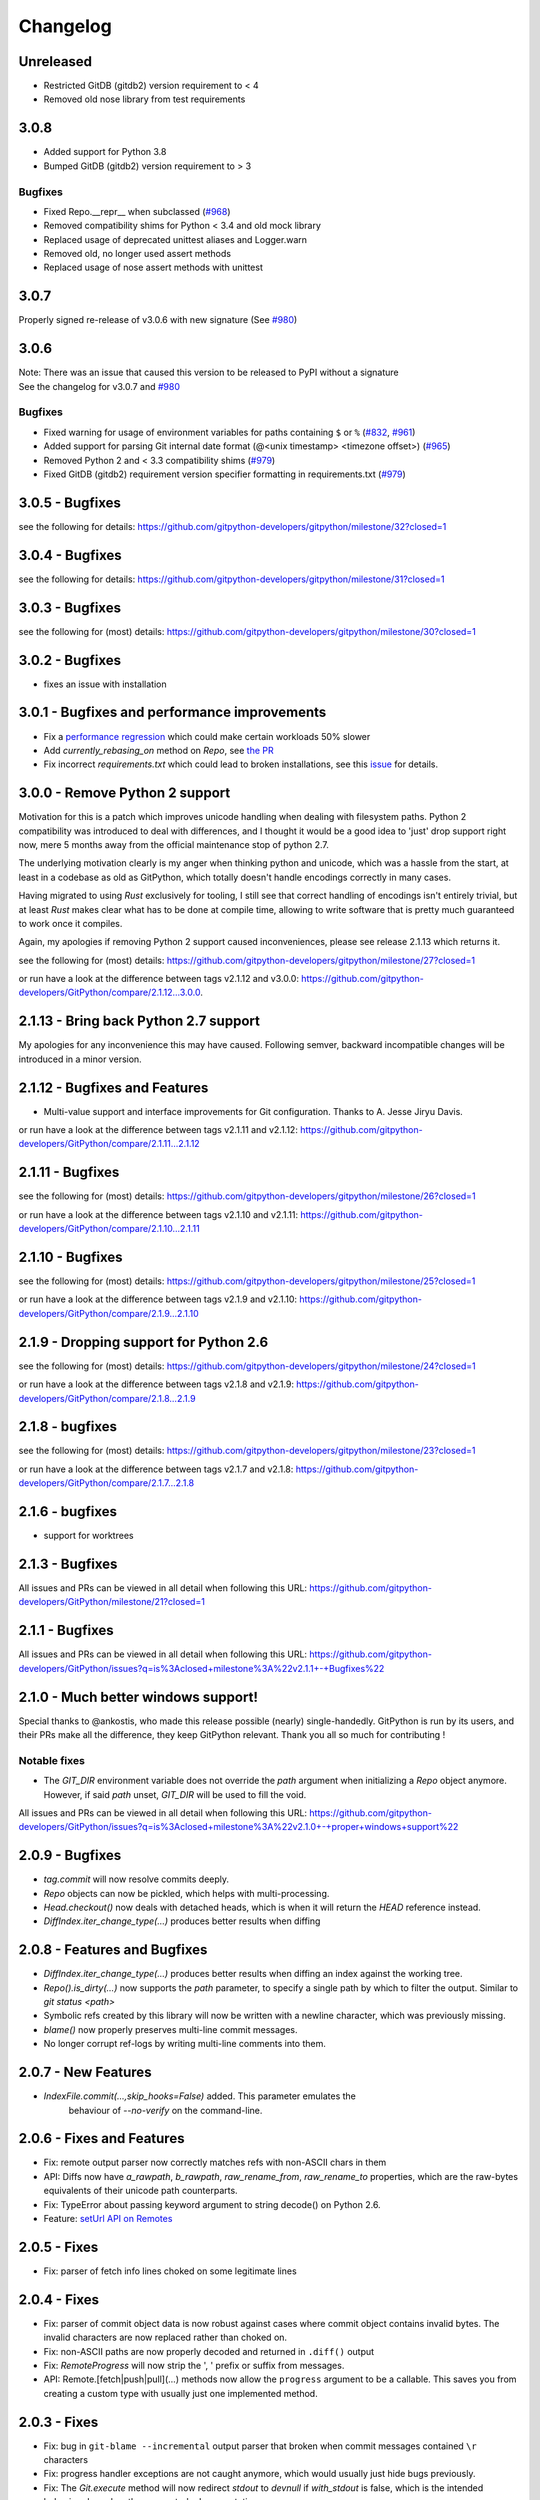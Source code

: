 =========
Changelog
=========

Unreleased
==========

* Restricted GitDB (gitdb2) version requirement to < 4
* Removed old nose library from test requirements

3.0.8
=====

* Added support for Python 3.8
* Bumped GitDB (gitdb2) version requirement to > 3

Bugfixes
--------

* Fixed Repo.__repr__ when subclassed 
  (`#968 <https://github.com/gitpython-developers/GitPython/pull/968>`_)
* Removed compatibility shims for Python < 3.4 and old mock library
* Replaced usage of deprecated unittest aliases and Logger.warn
* Removed old, no longer used assert methods
* Replaced usage of nose assert methods with unittest

3.0.7
=====

Properly signed re-release of v3.0.6 with new signature
(See `#980 <https://github.com/gitpython-developers/GitPython/issues/980>`_)

3.0.6
=====

| Note: There was an issue that caused this version to be released to PyPI without a signature
| See the changelog for v3.0.7 and `#980 <https://github.com/gitpython-developers/GitPython/issues/980>`_

Bugfixes
--------

* Fixed warning for usage of environment variables for paths containing ``$`` or ``%``
  (`#832 <https://github.com/gitpython-developers/GitPython/issues/832>`_, 
  `#961 <https://github.com/gitpython-developers/GitPython/pull/961>`_)
* Added support for parsing Git internal date format (@<unix timestamp> <timezone offset>)
  (`#965 <https://github.com/gitpython-developers/GitPython/pull/965>`_)
* Removed Python 2 and < 3.3 compatibility shims
  (`#979 <https://github.com/gitpython-developers/GitPython/pull/965>`_)
* Fixed GitDB (gitdb2) requirement version specifier formatting in requirements.txt
  (`#979 <https://github.com/gitpython-developers/GitPython/pull/965>`_)

3.0.5 - Bugfixes
=============================================

see the following for details:
https://github.com/gitpython-developers/gitpython/milestone/32?closed=1

3.0.4 - Bugfixes
=============================================

see the following for details:
https://github.com/gitpython-developers/gitpython/milestone/31?closed=1

3.0.3 - Bugfixes
=============================================

see the following for (most) details:
https://github.com/gitpython-developers/gitpython/milestone/30?closed=1

3.0.2 - Bugfixes
=============================================

* fixes an issue with installation

3.0.1 - Bugfixes and performance improvements
=============================================

* Fix a `performance regression <https://github.com/gitpython-developers/GitPython/issues/906>`_ which could make certain workloads 50% slower
* Add `currently_rebasing_on` method on `Repo`, see `the PR <https://github.com/gitpython-developers/GitPython/pull/903/files#diff-c276fc3c4df38382ec884e59657b869dR1065>`_
* Fix incorrect `requirements.txt` which could lead to broken installations, see this `issue <https://github.com/gitpython-developers/GitPython/issues/908>`_ for details.

3.0.0 - Remove Python 2 support
===============================

Motivation for this is a patch which improves unicode handling when dealing with filesystem paths.
Python 2 compatibility was introduced to deal with differences, and I thought it would be a good idea
to 'just' drop support right now, mere 5 months away from the official maintenance stop of python 2.7.

The underlying motivation clearly is my anger when thinking python and unicode, which was a hassle from the
start, at least in a codebase as old as GitPython, which totally doesn't handle encodings correctly in many cases.

Having migrated to using `Rust` exclusively for tooling, I still see that correct handling of encodings isn't entirely
trivial, but at least `Rust` makes clear what has to be done at compile time, allowing to write software that is pretty
much guaranteed to work once it compiles.

Again, my apologies if removing Python 2 support caused inconveniences, please see release 2.1.13 which returns it.

see the following for (most) details:
https://github.com/gitpython-developers/gitpython/milestone/27?closed=1

or run have a look at the difference between tags v2.1.12 and v3.0.0:
https://github.com/gitpython-developers/GitPython/compare/2.1.12...3.0.0.

2.1.13 - Bring back Python 2.7 support
======================================

My apologies for any inconvenience this may have caused. Following semver, backward incompatible changes
will be introduced in a minor version.

2.1.12 - Bugfixes and Features
==============================

* Multi-value support and interface improvements for Git configuration. Thanks to A. Jesse Jiryu Davis.

or run have a look at the difference between tags v2.1.11 and v2.1.12:
https://github.com/gitpython-developers/GitPython/compare/2.1.11...2.1.12

2.1.11 - Bugfixes
=================

see the following for (most) details:
https://github.com/gitpython-developers/gitpython/milestone/26?closed=1

or run have a look at the difference between tags v2.1.10 and v2.1.11:
https://github.com/gitpython-developers/GitPython/compare/2.1.10...2.1.11

2.1.10 - Bugfixes
=================

see the following for (most) details:
https://github.com/gitpython-developers/gitpython/milestone/25?closed=1

or run have a look at the difference between tags v2.1.9 and v2.1.10:
https://github.com/gitpython-developers/GitPython/compare/2.1.9...2.1.10

2.1.9 - Dropping support for Python 2.6
=======================================

see the following for (most) details:
https://github.com/gitpython-developers/gitpython/milestone/24?closed=1

or run have a look at the difference between tags v2.1.8 and v2.1.9:
https://github.com/gitpython-developers/GitPython/compare/2.1.8...2.1.9


2.1.8 - bugfixes
====================================

see the following for (most) details:
https://github.com/gitpython-developers/gitpython/milestone/23?closed=1

or run have a look at the difference between tags v2.1.7 and v2.1.8:
https://github.com/gitpython-developers/GitPython/compare/2.1.7...2.1.8

2.1.6 - bugfixes
====================================

* support for worktrees

2.1.3 - Bugfixes
====================================

All issues and PRs can be viewed in all detail when following this URL:
https://github.com/gitpython-developers/GitPython/milestone/21?closed=1


2.1.1 - Bugfixes
====================================

All issues and PRs can be viewed in all detail when following this URL:
https://github.com/gitpython-developers/GitPython/issues?q=is%3Aclosed+milestone%3A%22v2.1.1+-+Bugfixes%22


2.1.0 - Much better windows support!
====================================

Special thanks to @ankostis, who made this release possible (nearly) single-handedly.
GitPython is run by its users, and their PRs make all the difference, they keep
GitPython relevant. Thank you all so much for contributing !

Notable fixes
-------------

* The `GIT_DIR` environment variable does not override the `path` argument when
  initializing a `Repo` object anymore. However, if said `path` unset, `GIT_DIR`
  will be used to fill the void.
  
All issues and PRs can be viewed in all detail when following this URL:
https://github.com/gitpython-developers/GitPython/issues?q=is%3Aclosed+milestone%3A%22v2.1.0+-+proper+windows+support%22


2.0.9 - Bugfixes
=============================

* `tag.commit` will now resolve commits deeply.
* `Repo` objects can now be pickled, which helps with multi-processing.
* `Head.checkout()` now deals with detached heads, which is when it will return
  the `HEAD` reference instead.

* `DiffIndex.iter_change_type(...)` produces better results when diffing
2.0.8 - Features and Bugfixes
=============================

* `DiffIndex.iter_change_type(...)` produces better results when diffing
  an index against the working tree.
* `Repo().is_dirty(...)` now supports the `path` parameter, to specify a single
  path by which to filter the output. Similar to `git status <path>`
* Symbolic refs created by this library will now be written with a newline
  character, which was previously missing.
* `blame()` now properly preserves multi-line commit messages.
* No longer corrupt ref-logs by writing multi-line comments into them.

2.0.7 - New Features
====================

* `IndexFile.commit(...,skip_hooks=False)` added. This parameter emulates the 
   behaviour of `--no-verify` on the command-line.

2.0.6 - Fixes and Features
==========================

* Fix: remote output parser now correctly matches refs with non-ASCII
  chars in them
* API: Diffs now have `a_rawpath`, `b_rawpath`, `raw_rename_from`,
  `raw_rename_to` properties, which are the raw-bytes equivalents of their
  unicode path counterparts.
* Fix: TypeError about passing keyword argument to string decode() on
  Python 2.6.
* Feature: `setUrl API on Remotes <https://github.com/gitpython-developers/GitPython/pull/446#issuecomment-224670539>`_

2.0.5 - Fixes
=============

* Fix: parser of fetch info lines choked on some legitimate lines

2.0.4 - Fixes
=============

* Fix: parser of commit object data is now robust against cases where
  commit object contains invalid bytes.  The invalid characters are now
  replaced rather than choked on.
* Fix: non-ASCII paths are now properly decoded and returned in
  ``.diff()`` output
* Fix: `RemoteProgress` will now strip the ', ' prefix or suffix from messages.
* API: Remote.[fetch|push|pull](...) methods now allow the ``progress`` argument to
  be a callable. This saves you from creating a custom type with usually just one
  implemented method.

2.0.3 - Fixes
=============

* Fix: bug in ``git-blame --incremental`` output parser that broken when
  commit messages contained ``\r`` characters
* Fix: progress handler exceptions are not caught anymore, which would usually just hide bugs
  previously.
* Fix: The `Git.execute` method will now redirect `stdout` to `devnull` if `with_stdout` is false, 
  which is the intended behaviour based on the parameter's documentation.

2.0.2 - Fixes
=============

* Fix: source package does not include \*.pyc files
* Fix: source package does include doc sources

2.0.1 - Fixes
=============

* Fix: remote output parser now correctly matches refs with "@" in them

2.0.0 - Features
================

Please note that due to breaking changes, we have to increase the major version.

* **IMPORTANT**: This release drops support for python 2.6, which is
  officially deprecated by the python maintainers.
* **CRITICAL**: `Diff` objects created with patch output will now not carry
  the --- and +++ header lines anymore.  All diffs now start with the
  @@ header line directly.  Users that rely on the old behaviour can now
  (reliably) read this information from the a_path and b_path properties
  without having to parse these lines manually.
* `Commit` now has extra properties `authored_datetime` and
  `committer_datetime` (to get Python datetime instances rather than
  timestamps)
* `Commit.diff()` now supports diffing the root commit via
  `Commit.diff(NULL_TREE)`.
* `Repo.blame()` now respects `incremental=True`, supporting incremental
  blames.  Incremental blames are slightly faster since they don't include
  the file's contents in them.
* Fix: `Diff` objects created with patch output will now have their
  `a_path` and `b_path` properties parsed out correctly.  Previously, some
  values may have been populated incorrectly when a file was added or
  deleted.
* Fix: diff parsing issues with paths that contain "unsafe" chars, like
  spaces, tabs, backslashes, etc.

1.0.2 - Fixes
=============

* IMPORTANT: Changed default object database of `Repo` objects to `GitCmdObjectDB`. The pure-python implementation
  used previously usually fails to release its resources (i.e. file handles), which can lead to problems when working
  with large repositories.
* CRITICAL: fixed incorrect `Commit` object serialization when authored or commit date had timezones which were not
  divisiblej by 3600 seconds. This would happen if the timezone was something like `+0530` for instance.
* A list of all additional fixes can be found `on GitHub <https://github.com/gitpython-developers/GitPython/issues?q=milestone%3A%22v1.0.2+-+Fixes%22+is%3Aclosed>`_
* CRITICAL: `Tree.cache` was removed without replacement. It is technically impossible to change individual trees and expect their serialization results to be consistent with what *git* expects. Instead, use the `IndexFile` facilities to adjust the content of the staging area, and write it out to the respective tree objects using `IndexFile.write_tree()` instead.

1.0.1 - Fixes
=============

* A list of all issues can be found `on GitHub <https://github.com/gitpython-developers/GitPython/issues?q=milestone%3A%22v1.0.1+-+Fixes%22+is%3Aclosed>`_

1.0.0 - Notes
=============

This version is equivalent to v0.3.7, but finally acknowledges that GitPython is stable and production ready.

It follows the `semantic version scheme <http://semver.org>`_, and thus will not break its existing API unless it goes 2.0.

0.3.7 - Fixes
=============
* `IndexFile.add()` will now write the index without any extension data by default. However, you may override this behaviour with the new `write_extension_data` keyword argument.

  - Renamed `ignore_tree_extension_data` keyword argument in `IndexFile.write(...)` to `ignore_extension_data`
* If the git command executed during `Remote.push(...)|fetch(...)` returns with an non-zero exit code and GitPython didn't
  obtain any head-information, the corresponding `GitCommandError` will be raised. This may break previous code which expected
  these operations to never raise. However, that behavious is undesirable as it would effectively hide the fact that there
  was an error. See `this issue <https://github.com/gitpython-developers/GitPython/issues/271>`_ for more information.

* If the git executable can't be found in the PATH or at the path provided by `GIT_PYTHON_GIT_EXECUTABLE`, this is made
  obvious by throwing `GitCommandNotFound`, both on unix and on windows.

  - Those who support **GUI on windows** will now have to set `git.Git.USE_SHELL = True` to get the previous behaviour.

* A list of all issues can be found `on GitHub <https://github.com/gitpython-developers/GitPython/issues?q=milestone%3A%22v0.3.7+-+Fixes%22+is%3Aclosed>`_


0.3.6 - Features
================
* **DOCS**

  * special members like `__init__` are now listed in the API documentation
  * tutorial section was revised entirely, more advanced examples were added.

* **POSSIBLY BREAKING CHANGES**

  * As `rev_parse` will now throw `BadName` as well as `BadObject`, client code will have to catch both exception types.
  * Repo.working_tree_dir now returns None if it is bare. Previously it raised AssertionError.
  * IndexFile.add() previously raised AssertionError when paths where used with bare repository, now it raises InvalidGitRepositoryError

* Added `Repo.merge_base()` implementation. See the `respective issue on GitHub <https://github.com/gitpython-developers/GitPython/issues/169>`_
* `[include]` sections in git configuration files are now respected
* Added `GitConfigParser.rename_section()`
* Added `Submodule.rename()`
* A list of all issues can be found `on GitHub <https://github.com/gitpython-developers/GitPython/issues?q=milestone%3A%22v0.3.6+-+Features%22+>`_

0.3.5 - Bugfixes
================
* push/pull/fetch operations will not block anymore
* diff() can now properly detect renames, both in patch and raw format. Previously it only worked when create_patch was True.
* repo.odb.update_cache() is now called automatically after fetch and pull operations. In case you did that in your own code, you might want to remove your line to prevent a double-update that causes unnecessary IO.
* `Repo(path)` will not automatically search upstream anymore and find any git directory on its way up. If you need that behaviour, you can turn it back on using the new `search_parent_directories=True` flag when constructing a `Repo` object.
* IndexFile.commit() now runs the `pre-commit` and `post-commit` hooks. Verified to be working on posix systems only.
* A list of all fixed issues can be found here: https://github.com/gitpython-developers/GitPython/issues?q=milestone%3A%22v0.3.5+-+bugfixes%22+

0.3.4 - Python 3 Support
========================
* Internally, hexadecimal SHA1 are treated as ascii encoded strings. Binary SHA1 are treated as bytes.
* Id attribute of Commit objects is now `hexsha`, instead of `binsha`. The latter makes no sense in python 3 and I see no application of it anyway besides its artificial usage in test cases.
* **IMPORTANT**: If you were using the config_writer(), you implicitly relied on __del__ to work as expected to flush changes. To be sure changes are flushed under PY3, you will have to call the new `release()` method to trigger a flush. For some reason, __del__ is not called necessarily anymore when a symbol goes out of scope.
* The `Tree` now has a `.join('name')` method which is equivalent to `tree / 'name'`

0.3.3
=====
* When fetching, pulling or pushing, and an error occurs, it will not be reported on stdout anymore. However, if there is a fatal error, it will still result in a GitCommandError to be thrown. This goes hand in hand with improved fetch result parsing.
* Code Cleanup (in preparation for python 3 support)

  * Applied autopep8 and cleaned up code
  * Using python logging module instead of print statements to signal certain kinds of errors

0.3.2.1
=======
* `Fix for #207 <https://github.com/gitpython-developers/GitPython/issues/207>`_

0.3.2
=====

* Release of most recent version as non-RC build, just to allow pip to install the latest version right away.
* Have a look at the milestones (https://github.com/gitpython-developers/GitPython/milestones) to see what's next.

0.3.2 RC1
=========
* **git** command wrapper

 * Added ``version_info`` property which returns a tuple of integers representing the installed git version.

 * Added GIT_PYTHON_GIT_EXECUTABLE environment variable, which can be used to set the desired git executable to be used. despite of what would be found in the path.

* **Blob** Type

 * Added mode constants to ease the manual creation of blobs

* **IterableList**

 * Added __contains__ and __delitem__ methods

* **More Changes**

 * Configuration file parsing is more robust. It should now be able to handle everything that the git command can parse as well.
 * The progress parsing was updated to support git 1.7.0.3 and newer. Previously progress was not enabled for the git command or only worked with ssh in case of older git versions.
 * Parsing of tags was improved. Previously some parts of the name could not be parsed properly.
 * The rev-parse pure python implementation now handles branches correctly if they look like hexadecimal sha's.
 * GIT_PYTHON_TRACE is now set on class level of the Git type, previously it was a module level global variable.
 * GIT_PYTHON_GIT_EXECUTABLE is a class level variable as well.


0.3.1 Beta 2
============
* Added **reflog support** ( reading and writing )

 * New types: ``RefLog`` and ``RefLogEntry``
 * Reflog is maintained automatically when creating references and deleting them
 * Non-intrusive changes to ``SymbolicReference``, these don't require your code to change. They allow to append messages to the reflog.

     * ``abspath`` property added, similar to ``abspath`` of Object instances
     * ``log()`` method added
     * ``log_append(...)`` method added
     * ``set_reference(...)`` method added (reflog support)
     * ``set_commit(...)`` method added (reflog support)
     * ``set_object(...)`` method added (reflog support)

 * **Intrusive Changes** to ``Head`` type

  * ``create(...)`` method now supports the reflog, but will not raise ``GitCommandError`` anymore as it is a pure python implementation now. Instead, it raises ``OSError``.

 * **Intrusive Changes** to ``Repo`` type

  * ``create_head(...)`` method does not support kwargs anymore, instead it supports a logmsg parameter

* Repo.rev_parse now supports the [ref]@{n} syntax, where *n* is the number of steps to look into the reference's past

* **BugFixes**

    * Removed incorrect ORIG_HEAD handling

* **Flattened directory** structure to make development more convenient.

 * .. note:: This alters the way projects using git-python as a submodule have to adjust their sys.path to be able to import git-python successfully.
 * Misc smaller changes and bugfixes

0.3.1 Beta 1
============
* Full Submodule-Support
* Added unicode support for author names. Commit.author.name is now unicode instead of string.
* Head Type changes

 * config_reader() & config_writer() methods added for access to head specific options.
 * tracking_branch() & set_tracking_branch() methods added for easy configuration of tracking branches.


0.3.0 Beta 2
============
* Added python 2.4 support

0.3.0 Beta 1
============
Renamed Modules
---------------
* For consistency with naming conventions used in sub-modules like gitdb, the following modules have been renamed

  * git.utils -> git.util
  * git.errors -> git.exc
  * git.objects.utils -> git.objects.util

General
-------
* Object instances, and everything derived from it, now use binary sha's internally. The 'sha' member was removed, in favor of the 'binsha' member. An 'hexsha' property is available for convenient conversions. They may only be initialized using their binary shas, reference names or revision specs are not allowed anymore.
* IndexEntry instances contained in IndexFile.entries now use binary sha's. Use the .hexsha property to obtain the hexadecimal version. The .sha property was removed to make the use of the respective sha more explicit.
* If objects are instantiated explicitly, a binary sha is required to identify the object, where previously any rev-spec could be used. The ref-spec compatible version still exists as Object.new or Repo.commit|Repo.tree respectively.
* The .data attribute was removed from the Object type, to obtain plain data, use the data_stream property instead.
* ConcurrentWriteOperation was removed, and replaced by LockedFD
* IndexFile.get_entries_key was renamed to entry_key
* IndexFile.write_tree: removed missing_ok keyword, its always True now. Instead of raising GitCommandError it raises UnmergedEntriesError. This is required as the pure-python implementation doesn't support the missing_ok keyword yet.
* diff.Diff.null_hex_sha renamed to NULL_HEX_SHA, to be conforming with the naming in the Object base class


0.2 Beta 2
===========
 * Commit objects now carry the 'encoding' information of their message. It wasn't parsed previously, and defaults to UTF-8
 * Commit.create_from_tree now uses a pure-python implementation, mimicking git-commit-tree

0.2
=====
General
-------
* file mode in Tree, Blob and Diff objects now is an int compatible to definitions
  in the stat module, allowing you to query whether individual user, group and other
  read, write and execute bits are set.
* Adjusted class hierarchy to generally allow comparison and hash for Objects and Refs
* Improved Tag object which now is a Ref that may contain a tag object with additional
  Information
* id_abbrev method has been removed as it could not assure the returned short SHA's
  where unique
* removed basename method from Objects with path's as it replicated features of os.path
* from_string and list_from_string methods are now private and were renamed to
  _from_string  and _list_from_string respectively. As part of the private API, they
  may change without prior notice.
* Renamed all find_all methods to list_items - this method is part of the Iterable interface
  that also provides a more efficients and more responsive iter_items method
* All dates, like authored_date and committer_date, are stored as seconds since epoch
  to consume less memory - they can be converted using time.gmtime in a more suitable
  presentation format if needed.
* Named method parameters changed on a wide scale to unify their use. Now git specific
  terms are used everywhere, such as "Reference" ( ref ) and "Revision" ( rev ).
  Previously multiple terms where used making it harder to know which type was allowed
  or not.
* Unified diff interface to allow easy diffing between trees, trees and index, trees
  and working tree, index and working tree, trees and index. This closely follows
  the git-diff capabilities.
* Git.execute does not take the with_raw_output option anymore. It was not used
  by anyone within the project and False by default.


Item Iteration
--------------
* Previously one would return and process multiple items as list only which can
  hurt performance and memory consumption and reduce response times.
  iter_items method provide an iterator that will return items on demand as parsed
  from a stream. This way any amount of objects can be handled.
* list_items method returns IterableList allowing to access list members by name

objects Package
----------------
* blob, tree, tag and commit module have been moved to new objects package. This should
  not affect you though unless you explicitly imported individual objects. If you just
  used the git package, names did not change.

Blob
----
* former 'name' member renamed to path as it suits the actual data better

GitCommand
-----------
* git.subcommand call scheme now prunes out None from the argument list, allowing
  to be called more comfortably as None can never be a valid to the git command
  if converted to a string.
* Renamed 'git_dir' attribute to 'working_dir' which is exactly how it is used

Commit
------
* 'count' method is not an instance method to increase its ease of use
* 'name_rev' property returns a nice name for the commit's sha

Config
------
* The git configuration can now be read and manipulated directly from within python
  using the GitConfigParser
* Repo.config_reader() returns a read-only parser
* Repo.config_writer() returns a read-write parser

Diff
----
* Members a a_commit and b_commit renamed to a_blob and b_blob - they are populated
  with Blob objects if possible
* Members a_path and b_path removed as this information is kept in the blobs
* Diffs are now returned as DiffIndex allowing to more quickly find the kind of
  diffs you are interested in

Diffing
-------
* Commit and Tree objects now support diffing natively with a common interface to
  compare against other Commits or Trees, against the working tree or against the index.

Index
-----
* A new Index class allows to read and write index files directly, and to perform
  simple two and three way merges based on an arbitrary index.

References
------------
* References are object that point to a Commit
* SymbolicReference are a pointer to a Reference Object, which itself points to a specific
  Commit
* They will dynamically retrieve their object at the time of query to assure the information
  is actual. Recently objects would be cached, hence ref object not be safely kept
  persistent.

Repo
----
* Moved blame method from Blob to repo as it appeared to belong there much more.
* active_branch method now returns a Head object instead of a string with the name
  of the active branch.
* tree method now requires a Ref instance as input and defaults to the active_branch
  instead of master
* is_dirty now takes additional arguments allowing fine-grained control about what is
  considered dirty
* Removed the following methods:

  - 'log' method as it as effectively the same as the 'commits' method
  - 'commits_since' as it is just a flag given to rev-list in Commit.iter_items
  - 'commit_count' as it was just a redirection to the respective commit method
  - 'commits_between', replaced by a note on the iter_commits method as it can achieve the same thing
  - 'commit_delta_from' as it was a very special case by comparing two different repjrelated repositories, i.e. clones, git-rev-list would be sufficient to find commits that would need to be transferred for example.
  - 'create' method which equals the 'init' method's functionality
  - 'diff' - it returned a mere string which still had to be parsed
  - 'commit_diff' - moved to Commit, Tree and Diff types respectively

* Renamed the following methods:

  - commits to iter_commits to improve the performance, adjusted signature
  - init_bare to init, implying less about the options to be used
  - fork_bare to clone, as it was to represent general clone functionality, but implied
    a bare clone to be more versatile
  - archive_tar_gz and archive_tar and replaced by archive method with different signature

* 'commits' method has no max-count of returned commits anymore, it now behaves  like git-rev-list
* The following methods and properties were added

  - 'untracked_files' property, returning all currently untracked files
  - 'head', creates a head object
  - 'tag', creates a tag object
  - 'iter_trees' method
  - 'config_reader' method
  - 'config_writer' method
  - 'bare' property, previously it was a simple attribute that could be written

* Renamed the following attributes

  - 'path' is now 'git_dir'
  - 'wd' is now 'working_dir'

* Added attribute

  - 'working_tree_dir' which may be None in case of bare repositories

Remote
------
* Added Remote object allowing easy access to remotes
* Repo.remotes lists all remotes
* Repo.remote returns a remote of the specified name if it exists

Test Framework
--------------
* Added support for common TestCase base class that provides additional functionality
  to receive repositories tests can also write to. This way, more aspects can be
  tested under real-world ( un-mocked ) conditions.

Tree
----
* former 'name' member renamed to path as it suits the actual data better
* added traverse method allowing to recursively traverse tree items
* deleted blob method
* added blobs and trees properties allowing to query the respective items in the
  tree
* now mimics behaviour of a read-only list instead of a dict to maintain order.
* content_from_string method is now private and not part of the public API anymore


0.1.6
=====

General
-------
* Added in Sphinx documentation.

* Removed ambiguity between paths and treeishs. When calling commands that
  accept treeish and path arguments and there is a path with the same name as
  a treeish git cowardly refuses to pick one and asks for the command to use
  the unambiguous syntax where '--' separates the treeish from the paths.

* ``Repo.commits``, ``Repo.commits_between``, ``Repo.commits_since``,
  ``Repo.commit_count``, ``Repo.commit``, ``Commit.count`` and
  ``Commit.find_all`` all now optionally take a path argument which
  constrains the lookup by path.  This changes the order of the positional
  arguments in ``Repo.commits`` and ``Repo.commits_since``.

Commit
------
* ``Commit.message`` now contains the full commit message (rather than just
  the first line) and a new property ``Commit.summary`` contains the first
  line of the commit message.

* Fixed a failure when trying to lookup the stats of a parentless commit from
  a bare repo.

Diff
----
* The diff parser is now far faster and also addresses a bug where
  sometimes b_mode was not set.

* Added support for parsing rename info to the diff parser. Addition of new
  properties ``Diff.renamed``, ``Diff.rename_from``, and ``Diff.rename_to``.

Head
----
* Corrected problem where branches was only returning the last path component
  instead of the entire path component following refs/heads/.

Repo
----
* Modified the gzip archive creation to use the python gzip module.

* Corrected ``commits_between`` always returning None instead of the reversed
  list.


0.1.5
=====

General
-------
* upgraded to Mock 0.4 dependency.

* Replace GitPython with git in repr() outputs.

* Fixed packaging issue caused by ez_setup.py.

Blob
----
* No longer strip newlines from Blob data.

Commit
------
* Corrected problem with git-rev-list --bisect-all. See
  http://groups.google.com/group/git-python/browse_thread/thread/aed1d5c4b31d5027

Repo
----
* Corrected problems with creating bare repositories.

* Repo.tree no longer accepts a path argument. Use:

    >>> dict(k, o for k, o in tree.items() if k in paths)

* Made daemon export a property of Repo. Now you can do this:

    >>> exported = repo.daemon_export
    >>> repo.daemon_export = True

* Allows modifying the project description. Do this:

    >>> repo.description = "Foo Bar"
    >>> repo.description
    'Foo Bar'

* Added a read-only property Repo.is_dirty which reflects the status of the
  working directory.

* Added a read-only Repo.active_branch property which returns the name of the
  currently active branch.


Tree
----
* Switched to using a dictionary for Tree contents since you will usually want
  to access them by name and order is unimportant.

* Implemented a dictionary protocol for Tree objects. The following:

    child = tree.contents['grit']

  becomes:

    child = tree['grit']

* Made Tree.content_from_string a static method.

0.1.4.1
=======

* removed ``method_missing`` stuff and replaced with a ``__getattr__``
  override in ``Git``.

0.1.4
=====

* renamed ``git_python`` to ``git``. Be sure to delete all pyc files before
  testing.

Commit
------
* Fixed problem with commit stats not working under all conditions.

Git
---
* Renamed module to cmd.

* Removed shell escaping completely.

* Added support for ``stderr``, ``stdin``, and ``with_status``.

* ``git_dir`` is now optional in the constructor for ``git.Git``.  Git now
  falls back to ``os.getcwd()`` when git_dir is not specified.

* add a ``with_exceptions`` keyword argument to git commands.
  ``GitCommandError`` is raised when the exit status is non-zero.

* add support for a ``GIT_PYTHON_TRACE`` environment variable.
  ``GIT_PYTHON_TRACE`` allows us to debug GitPython's usage of git through
  the use of an environment variable.

Tree
----
* Fixed up problem where ``name`` doesn't exist on root of tree.

Repo
----
* Corrected problem with creating bare repo.  Added ``Repo.create`` alias.

0.1.2
=====

Tree
----
* Corrected problem with ``Tree.__div__`` not working with zero length files.
  Removed ``__len__`` override and replaced with size instead. Also made size
  cache properly. This is a breaking change.

0.1.1
=====
Fixed up some urls because I'm a moron

0.1.0
=====
initial release
